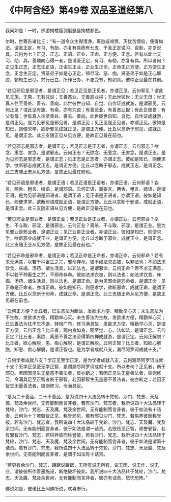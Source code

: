 * 《中阿含经》第49卷 双品圣道经第八
  :PROPERTIES:
  :CUSTOM_ID: 中阿含经第49卷-双品圣道经第八
  :END:

--------------

我闻如是：一时，佛游拘楼瘦剑磨瑟昙拘楼都邑。

尔时，世尊告诸比丘：“有一道令众生得清净，离愁戚啼哭，灭忧苦懊恼，便得如法。谓圣正定，有习、有助，亦复有具而有七支，于圣正定说习、说助，亦复说具。云何为七？正见、正志、正语、正业、正命、正方便、正念。若有以此七支习、助、具，善趣向心得一者，是谓圣正定，有习、有助，亦复有具。所以者何？正见生正志，正志生正语，正语生正业，正业生正命，正命生正方便，正方便生正念，正念生正定。贤圣弟子如是心正定，顿尽淫、怒、痴。贤圣弟子如是正心解脱，顿知生已尽，梵行已立，所作已办，不更受有，知如真。彼中正见最在其前。

“若见邪见是邪见者，是谓正见；若见正见是正见者，亦谓正见。云何邪见？谓此见无施、无斋，无有咒说；无善恶业，无善恶业报；无此世彼世；无父无母；世无真人往至善处、善去、善向，此世彼世自知、自觉、自作证成就游，是谓邪见。云何正见？谓此见有施、有斋，亦有咒说；有善恶业，有善恶业报；有此世彼世；有父有母；世有真人往至善处、善去、善向，此世彼世自知、自觉、自作证成就游，是谓正见。是为见邪见是邪见者，是谓正见；见正见是正见者，亦谓正见。彼如是知已，则便求学，欲断邪见成就正见，是谓正方便。比丘以念断于邪见，成就正见，是谓正念。此三支随正见从见方便，是故正见最在前也。

“若见邪志是邪志者，是谓正志；若见正志是正志者，亦谓正志。云何邪志？欲念、恚念、害念，是谓邪志。云何正志？无欲念、无恚念、无害念，是谓正志。是为见邪志是邪志者，是谓正志；见正志是正志者，亦谓正志。彼如是知已，则便求学，欲断邪志成就正志，是谓正方便。比丘以念断于邪志，成就正志，是谓正念。此三支随正志从见方便，是故正见最在前也。

“若见邪语是邪语者，是谓正语；若见正语是正语者，亦谓正语。云何邪语？妄言、两舌、粗言、绮语，是谓邪语。云何正语，离妄言、两舌、粗言、绮语，是谓正语。是为见邪语是邪语者，是谓正语；见正语是正语者，亦谓正语。彼如是知已，则便求学，欲断邪语成就正语，是谓正方便。比丘以念断于邪语，成就正语，是谓正念。此三支随正语从见方便，是故正见最在前也。

“若见邪业是邪业者，是谓正业；若见正业是正业者，亦谓正业。云何邪业？杀生、不与取、邪淫，是谓邪业。云何正业？离杀、不与取、邪淫，是谓正业。是为见邪业是邪业者，是谓正业；见正业是正业者，亦谓正业。彼如是知已，则便求学，欲断邪业成就正业，是谓正方便。比丘以念断于邪业，成就正业，是谓正念。此三支随正业从见方便，是故正见最在前也。”

“若见邪命是邪命者，是谓正命；若见正命是正命者，亦谓正命。云何邪命？若有求无满意，以若干种畜生之咒，邪命存命。彼不如法求衣被，以非法也；不如法求饮食、床榻、汤药、诸生活具，以非法也，是谓邪命。云何正命？若不求无满意，不以若干种畜生之咒，不邪命存命。彼如法求衣被，则以法也；如法求饮食、床榻、汤药、诸生活具，则以法也，是谓正命。是为见邪命是邪命者，是谓正命；见正命是正命者，亦谓正命。彼如是知已，则便求学，欲断邪命，成就正命，是谓正方便。比丘以念断于邪命，成就正命，是谓正念。此三支随正命从见方便，是故正见最在前也。

“云何正方便？比丘者，已生恶法为断故，发欲求方便，精勤举心灭；未生恶法为不生故，发欲求方便，精勤举心灭。未生善法为生故，发欲求方便，精勤举心灭；已生善法为住不忘不退，转增广布，修习满具故，发欲求方便，精勤举心灭，是谓正方便。云何正念？比丘者，观内身如身，观至觉、心、法如法，是谓正念。云何正定？比丘者，离欲、离恶不善之法至得第四禅成就游，是谓正定。云何正解脱？比丘者，欲心解脱，恚、痴心解脱，是谓正解脱。云何正智？比丘者，知欲心解脱，知恚、痴心解脱，是谓正智也。是为学者成就八支，漏尽阿罗诃成就十支。”

“云何学者成就八支？学正见至学正定，是为学者成就八支。云何漏尽阿罗诃成就十支？无学正见至无学正智，是谓漏尽阿罗诃成就十支。所以者何？正见者，断于邪见。若因邪见生无量恶不善法者，彼亦断之；若因正见生无量善法者，彼则修习，令满具足至正智者断于邪智。若因邪智生无量恶不善法者，彼亦断之；若因正智生无量善法者，彼则修习，令满具足。

“是为二十善品、二十不善品，是为说四十大法品转于梵轮，沙门、梵志、天及魔、梵及余世间，无有能制而言非者。若有沙门、梵志者，我所说四十大法品转于梵轮，沙门、梵志、天及魔、梵及余世间，无有能制而言非者，彼于如法有十诘责。云何为十？若毁呰正见，称誉邪见，若有邪见沙门、梵志，若供养彼而称誉彼。若有沙门、梵志者，我所说四十大法品转于梵轮，沙门、梵志、天及魔、梵及余世间，无有能制而言非者，彼于如法是谓一诘责。若毁呰至正智，称誉邪智，若有邪智沙门、梵志，若供养彼而称誉彼，若有沙门、梵志，我所说四十大法品转于梵轮，沙门、梵志、天及魔、梵及余世间，无有能制而言非者，彼于如法是谓第十诘责。若有沙门、梵志，我所说四十大法品转于梵轮，沙门、梵志、天及魔、梵及余世间，无有能制而言非者，是谓于如法有十诘责。

“若更有余沙门、梵志，蹲踞说蹲踞，无所有说无所有，说无因、说无作、说无业，谓彼彼所作善恶施设，断绝破坏彼此。我所说四十大法品转于梵轮，沙门、梵志、天及魔、梵及余世间，无有能制而言非者，彼亦有诘责、愁忧恐怖。”

佛说如是，彼诸比丘闻佛所说，欢喜奉行。

--------------

